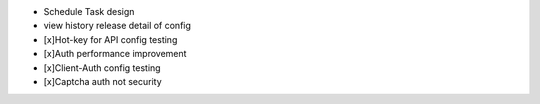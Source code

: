 
+ Schedule Task design
+ view history release detail of config
+ [x]Hot-key for API config testing
+ [x]Auth performance improvement
+ [x]Client-Auth config testing
+ [x]Captcha auth not security
